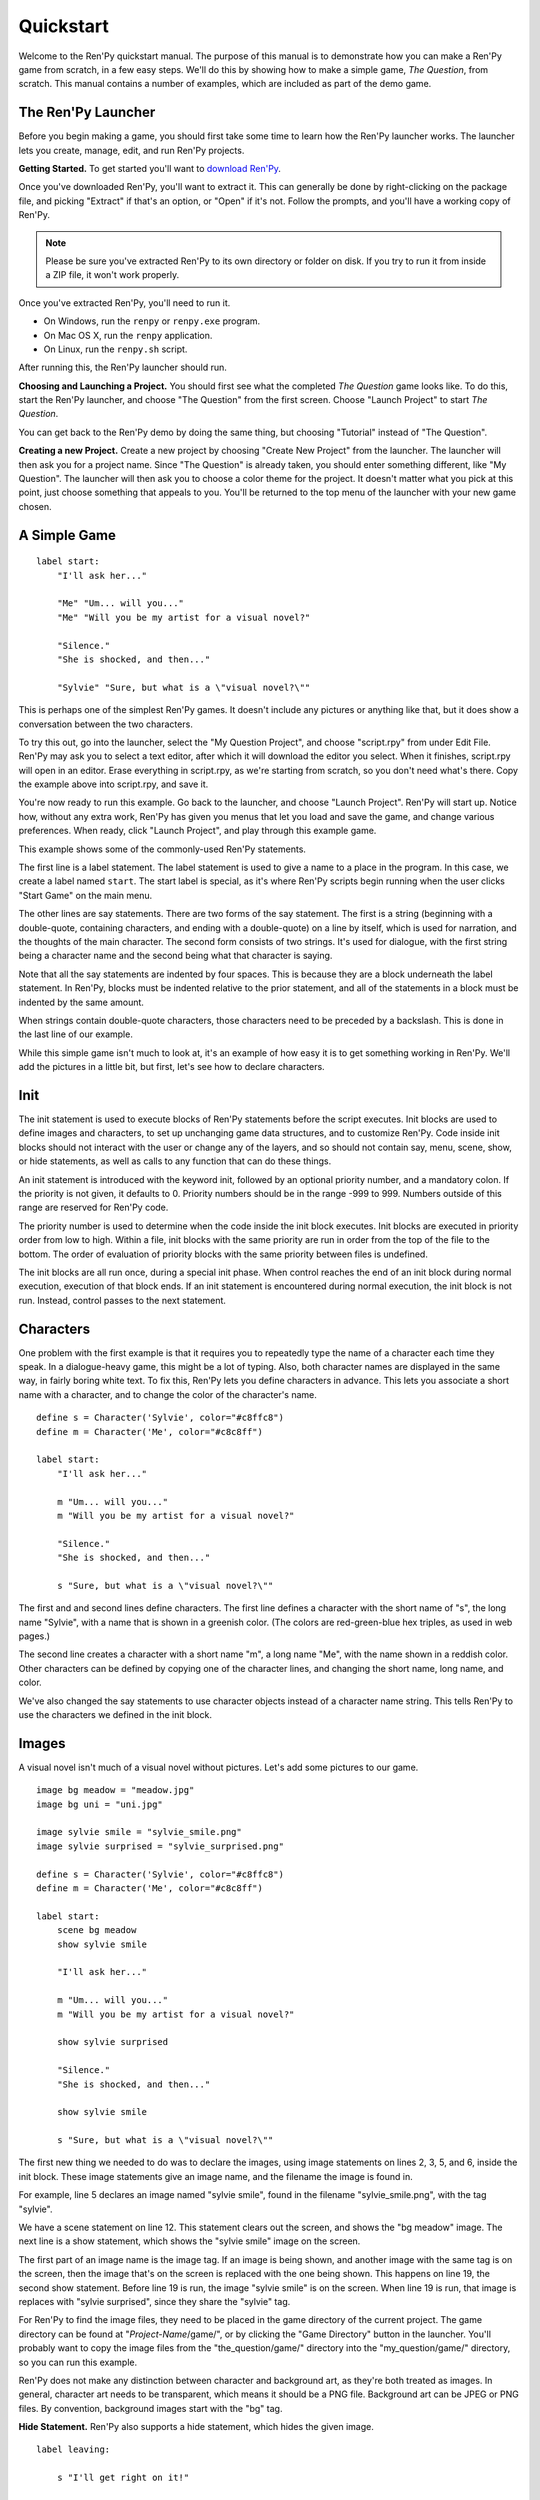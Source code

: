 Quickstart
==========

Welcome to the Ren'Py quickstart manual. The purpose of this manual is
to demonstrate how you can make a Ren'Py game from scratch, in a few
easy steps. We'll do this by showing how to make a simple game, *The
Question*, from scratch. This manual contains a number of examples,
which are included as part of the demo game.

The Ren'Py Launcher
-------------------


Before you begin making a game, you should first take some time to
learn how the Ren'Py launcher works. The launcher lets you create,
manage, edit, and run Ren'Py projects.

**Getting Started.** To get started you'll want to
`download Ren'Py <http://www.renpy.org/wiki/renpy/Download_Ren'Py>`_.

Once you've downloaded Ren'Py, you'll want to extract it. This can
generally be done by right-clicking on the package file, and picking
"Extract" if that's an option, or "Open" if it's not. Follow the
prompts, and you'll have a working copy of Ren'Py.

.. note::

    Please be sure you've extracted Ren'Py to its own directory or
    folder on disk. If you try to run it from inside a ZIP file, it
    won't work properly.

Once you've extracted Ren'Py, you'll need to run it.

* On Windows, run the ``renpy`` or ``renpy.exe`` program.
* On Mac OS X, run the ``renpy`` application.
* On Linux, run the ``renpy.sh`` script.


After running this, the Ren'Py launcher should run.

.. image:: launcher.png
   :align: right

**Choosing and Launching a Project.** You should first see what the
completed *The Question* game looks like. To do this, start the Ren'Py
launcher, and choose "The Question" from the first screen. Choose
"Launch Project" to start *The Question*.

You can get back to the Ren'Py demo by doing the same thing, but
choosing "Tutorial" instead of "The Question".

**Creating a new Project.**
Create a new project by choosing "Create New Project" from the
launcher. The launcher will then ask you for a project name. Since
"The Question" is already taken, you should enter something different,
like "My Question". The launcher will then ask you to choose a color
theme for the project. It doesn't matter what you pick at this point,
just choose something that appeals to you. You'll be returned to the
top menu of the launcher with your new game chosen.

A Simple Game
-------------

::

    label start:
        "I'll ask her..."

        "Me" "Um... will you..."
        "Me" "Will you be my artist for a visual novel?"

        "Silence."
        "She is shocked, and then..."

        "Sylvie" "Sure, but what is a \"visual novel?\""

This is perhaps one of the simplest Ren'Py games. It doesn't include
any pictures or anything like that, but it does show a conversation
between the two characters.

To try this out, go into the launcher, select the "My Question
Project", and choose "script.rpy" from under Edit File. Ren'Py may
ask you to select a text editor, after which it will download the
editor you select. When it finishes, script.rpy will open in an
editor.  Erase everything in script.rpy, as we're starting from
scratch, so you don't need what's there. Copy the example above into
script.rpy, and save it.

You're now ready to run this example. Go back to the launcher, and
choose "Launch Project". Ren'Py will start up. Notice how, without any
extra work, Ren'Py has given you menus that let you load and save the
game, and change various preferences. When ready, click "Launch Project",
and play through this example game.

This example shows some of the commonly-used Ren'Py statements.

The first line is a label statement. The label statement is used to
give a name to a place in the program. In this case, we create a label
named ``start``. The start label is special, as it's where Ren'Py
scripts begin running when the user clicks "Start Game" on the main
menu.

The other lines are say statements. There are two forms of the say
statement. The first is a string (beginning with a double-quote,
containing characters, and ending with a double-quote) on a line by
itself, which is used for narration, and the thoughts of the main
character. The second form consists of two strings. It's used for
dialogue, with the first string being a character name and the second
being what that character is saying.

Note that all the say statements are indented by four spaces. This is
because they are a block underneath the label statement. In Ren'Py,
blocks must be indented relative to the prior statement, and all of
the statements in a block must be indented by the same amount.

When strings contain double-quote characters, those characters need to
be preceded by a backslash. This is done in the last line of our
example.

While this simple game isn't much to look at, it's an example of how
easy it is to get something working in Ren'Py. We'll add the pictures
in a little bit, but first, let's see how to declare characters.

Init
----

The init statement is used to execute blocks of Ren'Py statements before the
script executes. Init blocks are used to define images and characters, to set
up unchanging game data structures, and to customize Ren'Py. Code inside init
blocks should not interact with the user or change any of the layers, and so
should not contain say, menu, scene, show, or hide statements, as well as calls
to any function that can do these things.

An init statement is introduced with the keyword init, followed by an optional
priority number, and a mandatory colon. If the priority is not given, it
defaults to 0. Priority numbers should be in the range -999 to 999. Numbers
outside of this range are reserved for Ren'Py code.

The priority number is used to determine when the code inside the init block
executes. Init blocks are executed in priority order from low to high. Within a
file, init blocks with the same priority are run in order from the top of the
file to the bottom. The order of evaluation of priority blocks with the same
priority between files is undefined.

The init blocks are all run once, during a special init phase. When control
reaches the end of an init block during normal execution, execution of that
block ends. If an init statement is encountered during normal execution, the
init block is not run. Instead, control passes to the next statement.

Characters
----------

One problem with the first example is that it requires you to
repeatedly type the name of a character each time they speak. In a
dialogue-heavy game, this might be a lot of typing. Also, both
character names are displayed in the same way, in fairly boring white
text. To fix this, Ren'Py lets you define characters in advance. This
lets you associate a short name with a character, and to change the
color of the character's name.

::

    define s = Character('Sylvie', color="#c8ffc8")
    define m = Character('Me', color="#c8c8ff")

    label start:
        "I'll ask her..."

        m "Um... will you..."
        m "Will you be my artist for a visual novel?"

        "Silence."
        "She is shocked, and then..."

        s "Sure, but what is a \"visual novel?\""


The first and and second lines define characters. The first line
defines a character with the short name of "s", the long name
"Sylvie", with a name that is shown in a greenish color. (The colors
are red-green-blue hex triples, as used in web pages.)

The second line creates a character with a short name "m", a long name
"Me", with the name shown in a reddish color. Other characters can be
defined by copying one of the character lines, and changing the short
name, long name, and color.

We've also changed the say statements to use character objects instead
of a character name string. This tells Ren'Py to use the characters we
defined in the init block.

Images
------

A visual novel isn't much of a visual novel without pictures. Let's
add some pictures to our game.

::

    image bg meadow = "meadow.jpg"
    image bg uni = "uni.jpg"

    image sylvie smile = "sylvie_smile.png"
    image sylvie surprised = "sylvie_surprised.png"

    define s = Character('Sylvie', color="#c8ffc8")
    define m = Character('Me', color="#c8c8ff")

    label start:
        scene bg meadow
        show sylvie smile

        "I'll ask her..."

        m "Um... will you..."
        m "Will you be my artist for a visual novel?"

        show sylvie surprised

        "Silence."
        "She is shocked, and then..."

        show sylvie smile

        s "Sure, but what is a \"visual novel?\""


The first new thing we needed to do was to declare the images, using
image statements on lines 2, 3, 5, and 6, inside the init block. These
image statements give an image name, and the filename the image is
found in.

For example, line 5 declares an image named "sylvie smile", found in
the filename "sylvie_smile.png", with the tag "sylvie".

We have a scene statement on line 12. This statement clears out the
screen, and shows the "bg meadow" image. The next line is a show
statement, which shows the "sylvie smile" image on the screen.

The first part of an image name is the image tag. If an image is being
shown, and another image with the same tag is on the screen, then the
image that's on the screen is replaced with the one being shown. This
happens on line 19, the second show statement. Before line 19 is run,
the image "sylvie smile" is on the screen. When line 19 is run, that
image is replaces with "sylvie surprised", since they share the
"sylvie" tag.

For Ren'Py to find the image files, they need to be placed in the game
directory of the current project. The game directory can be found at
"`Project-Name`/game/", or by clicking the "Game Directory" button in
the launcher. You'll probably want to copy the image files from the
"the_question/game/" directory into the "my_question/game/" directory,
so you can run this example.

Ren'Py does not make any distinction between character and background
art, as they're both treated as images. In general, character art
needs to be transparent, which means it should be a PNG
file. Background art can be JPEG or PNG files. By convention,
background images start with the "bg" tag.

**Hide Statement.**
Ren'Py also supports a hide statement, which hides the given image.

::

    label leaving:

        s "I'll get right on it!"

        hide sylvie

        "..."

        m "That wasn't what I meant!"

It's actually pretty rare that you'll need to use hide. Show can be
used when a character is changing emotions, while scene is used when
everyone leaves. You only need to use hide when a character leaves and
the scene stays the same.

Transitions
-----------

Simply having pictures pop in and out is boring, so Ren'Py implements
transitions that can make changes to the screen more
interesting. Transitions change the screen from what it looked like at
the end of the last interaction (dialogue, menu, or transition), to
what it looks like after any scene, show, and hide statements.

::

    label start:
        scene bg uni
        show sylvie smile

        s "Oh, hi, do we walk home together?"
        m "Yes..."
        "I said and my voice was already shaking."

        scene bg meadow
        with fade

        "We reached the meadows just outside our hometown."
        "Autumn was so beautiful here."
        "When we were children, we often played here."
        m "Hey... ummm..."

        show sylvie smile
        with dissolve

        "She turned to me and smiled."
        "I'll ask her..."
        m "Ummm... will you..."
        m "Will you be my artist for a visual novel?"

The with statement takes the name of a transition to use. The most
common one is ``dissolve`` which dissolves from one screen to the
next. Another useful transition is ``fade`` which fades the
screen to black, and then fades in the new screen.

When a transition is placed after multiple scene, show, or hide
statements, it applies to them all at once. If you were to write::

    ###
        scene bg meadow
        show sylvie smile
        with dissolve

Both the "bg meadow" and "sylvie smiles" would be dissolved in at the
same time. To dissolve them in one at a time, you need to write two
with statements::

    ###
        scene bg meadow
        with dissolve
        show sylvie smile
        with dissolve

This first dissolves in the meadow, and then dissolves in sylvie. If
you wanted to instantly show the meadow, and then show sylvie, you
could write::

    ###
        scene bg meadow
        with None
        show sylvie smile
        with dissolve

Here, None is used to indicate a special transition that updates
Ren'Py's idea of what the prior screen was, without actually showing
anything to the user.

Positions
---------

By default, images are shown centered horizontally, and with their
bottom edge touching the bottom of the screen. This is usually okay
for backgrounds and single characters, but when showing more than one
character on the screen it probably makes sense to do it at another
position. It also might make sense to reposition a character for story
purposes.

::

   ###
        show sylvie smile at right

To do this repositioning, add an at-clause to a show statement. The at
clause takes a position, and shows the image at that position. Ren'Py
includes several pre-defined positions: ``left`` for the right side of
the screen, ``right`` for the right side, ``center`` for centered
horizontally (the default), and ``truecenter`` for centered
horizontally and vertically.

A user can define their own positions, and event complicated moves,
but that's outside of the scope of this quickstart.

Music and Sound
---------------

Most games play music in the background. Music is played with the play music
statement. It can take either a string containing a filename, or a list of filenames
to be played. When the list is given, the item of it is played in order. ::

    ###
        play music "illurock.ogg"
        play music ["1.ogg", "2.ogg"]


When changing music, one can supply a fadeout and a fadein clause, which
are used to fade out the old music and fade in the new music. ::

    ###
        play music "illurock.ogg" fadeout 1.0 fadein 1.0

And if you supply a loop clause, it loops. if you supply a noloop clause, it
doesn't loop. In Ren'Py, music files automatically loop until they are stopped
by the user. ::

    ###
        play music "illurock.ogg" loop
        play music "illurock.ogg" noloop

Music can be stopped with the stop music statement, which can also
optionally take a fadeout clause. ::

    ###
        stop music

Sound effects can be played with the play sound statement. It defaults to not looping. ::

    ###
        play sound "effect.ogg"

The play sound statement can have same clauses with the play music statement.

Ren'Py support many formats for sound and music, but OGG Vorbis is
preferred. Like image files, sound and music files must be placed in
the game directory.

Pause Statement
---------------

The pause statement causes Ren'Py to pause until the mouse is clicked. If the
optional expression is given, it will be evaluated to a number, and the pause
will automatically terminate once that number of seconds has elapsed.

Ending the Game
---------------

You can end the game by running the return statement, without having
called anything. Before doing this, it's best to put something in the
game that indicates that the game is ending, and perhaps giving the
user an ending number or ending name. ::

    ###
        ".:. Good Ending."

        return

That's all you need to make a kinetic novel, a game without any
choices in it. Now, we'll look at what it takes to make a game that
presents menus to the user.

Menus, Labels, and Jumps
-------------------------

The menu statement lets you present a choice to the user::

    ###
        s "Sure, but what's a \"visual novel?\""

    menu:
        "It's a story with pictures.":
             jump vn

        "It's a hentai game.":
             jump hentai

    label vn:
        m "It's a story with pictures and music."
        jump marry

    label hentai:
        m "Why it's a game with lots of sex."
        jump marry

    label marry:
        scene black
        with dissolve

        "--- years later ---"

This example shows how menus are used with Ren'Py. The menu statement
introduces an in-game-menu. The menu statement takes a block of lines,
each consisting of a string followed by a colon. These are the menu
choices which are presented to the user. Each menu choice should be
followed by a block of one or more Ren'Py statements. When a choice is
chosen, the statements following it are run.

In our example, each menu choice runs a jump statement. The jump
statement transfers control to a label defined using the label
statement. The code following that label is run.

In our example above, after Sylvie asks her question, the user is
presented with a menu containing two choices. If the user picks "It's
a story with pictures.", the first jump statement is run, and control
is transferred to the ``vn`` label. This will cause the pov character to
say "It's a story with pictures and music.", after which control is
transferred to the ``marry`` label.

Labels may be defined in any file that is in the game directory, and
ends with .rpy. The filename doesn't matter to Ren'Py, only the labels
contained within it. A label may only appear in a single file.

Python and If Statements
------------------------

While simple (and even fairly complex) games can be made using only
using menus and jump statements, after a point it becomes necessary to
store the user's choices in variables, and access them again
later. This is what Ren'Py's python support is for.

Python support can be accessed in two ways. A line beginning with a
dollar-sign is a single-line python statement, while the keyword
"python:" is used to introduce a block of python statements.

Python makes it easy to store flags in response to user input. Just
initialize the flag at the start of the game::

    label start:
        $ bl_game = False

You can then change the flag in code that is chosen by menus::

    label hentai:

        $ bl_game = True

        m "Why it's a game with lots of sex."
        s "You mean, like a boy's love game?"
        s "I've always wanted to make one of those."
        s "I'll get right on it!"

        jump marry

And check it later::

        "And so, we became a visual novel creating team."
        "We made games and had a lot of fun making them."

        if bl_game:
            "Well, apart from that boy's love game she insisted on making."

        "And one day..."

Of course, python variables need not be simple True/False values. They
can be arbitrary python values. They can be used to store the player's
name, to store a points score, or for any other purpose. Since Ren'Py
includes the ability to use the full Python programming language, many
things are possible.

Releasing Your Game
-------------------

Once you've made a game, there are a number of things you should do
before releasing it:

**Edit options.rpy.**
    The options.rpy file, created when you create a new game, contains
    a number of settings that you may want to customize. Some of them,
    like the screen height and screen width, should probably be set
    before making the game. Others, like the window title, can be set
    any time.

**Add a plug for Ren'Py.**
   This step is completely optional, but we do ask that if you have
   credits in your game, you mention Ren'Py in them. We suggest using
   something like "Made with the Ren'Py visual novel engine.", but
   that's just a suggestion, and what you write is up to you.

   We think that the games people make are the best advertising for
   Ren'Py, and we hope that by including this, you'll help more people
   learn how to make visual novels in Ren'Py.

**Check for a new version of Ren'Py.**
   New versions of Ren'Py are released on a regular basis, to fix bugs
   and add new features. Before releasing, click update in the launcher
   to update Ren'Py to the latest version. You can also download new
   versions and view a list of changes at
   `http://www.renpy.org/latest.html <http://www.renpy.org/latest.html>`_.

**Check the Script.**
   From the front page of the launcher, choose "Check Script
   (Lint)". This will check your games for errors that may affect some
   users. These errors can affect users on the Mac and Linux
   platforms, so it's important to fix them all, even if you don't see
   them on your computer.

**Build Distributions.**
   From the front page of the launcher, choose "Build Distributions". Based
   on the information contained in options.rpy, the launcher will build one
   or more archive files containing your game.

**Test.**
   Lint is not a substitute for thorough testing. It's your
   responsibility to check your game before it is released. Consider asking
   friends to help beta-test your game, as often a tester can find problems
   you can't.

**Release.**
   You should post the generated files (for Windows, Mac, and Linux) up
   on the web somewhere, and tell people where to download them
   from. Congratulations, you've released a game!

   Please also add your released game to our `games database <http://games.renpy.org>`_,
   so we can keep track of the Ren'Py games being made.

Script of The Question
-----------------------

You can view the full script of ''The Question'' :ref:`here <thequestion>`.

Where do we go from here?
-------------------------

This Quickstart has barely scratched the surface of what Ren'Py is
capable of. For simplicity's sake, we've omitted many features Ren'Py
supports. To get a feel for what Ren'Py is capable of, we suggest
playing through the Tutorial, and having Eileen demonstrate these features
to you.

You may also want to read the rest of this (complex) manual, as it's
the definitive guide to Ren'Py.

On the Ren'Py website, there's the a `FAQ <http://www.renpy.org/wiki/renpy/doc/FAQ>`_ giving answers to
common questions, and a `Cookbook <http://www.renpy.org/wiki/renpy/doc/cookbook/Cookbook>`_ giving
useful code snippets. If you have questions, we suggest asking them at
the `Lemma Soft Forums <http://lemmasoft.renai.us/forums/>`_, the
official forum of Ren'Py. This is the central hub of the Ren'Py
community, where we welcome new users and the questions they bring.

Thank you for choosing the Ren'Py visual novel engine. We look forward
to seeing what you create with it!
